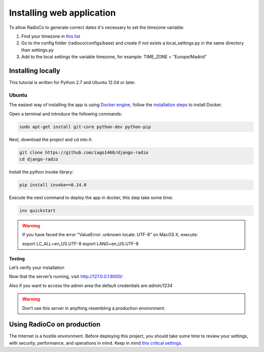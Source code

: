 ##########################
Installing web application
##########################

To allow RadioCo to generate correct dates it's necessary to set the timezone variable:

1. Find your timezone in `this list <https://en.wikipedia.org/wiki/List_of_tz_database_time_zones>`_
2. Go to the config folder (radioco/configs/base) and create if not exists a local_settings.py in the same directory than settings.py
3. Add to the local settings the variable timezone, for example: TIME_ZONE = "Europe/Madrid"


******************
Installing locally
******************

This tutorial is written for Python 2.7 and Ubuntu 12.04 or later.

Ubuntu
======

The easiest way of installing the app is using `Docker engine <https://docs.docker.com/engine/>`_, 
follow the `installation steps <https://docs.docker.com/engine/installation/>`_ to install Docker.


Open a terminal and introduce the following commands:

.. code-block:: bash

    sudo apt-get install git-core python-dev python-pip


Next, download the project and cd into it:

.. code-block:: bash

    git clone https://github.com/iago1460/django-radio
    cd django-radio


Install the python invoke library:

.. code-block:: bash

    pip install invoke==0.14.0


Execute the next command to deploy the app in docker, this step take some time:

.. code-block:: bash

    inv quickstart


.. warning::

    If you have faced the error "ValueError: unknown locale: UTF-8" on MacOS X, execute:

    export LC_ALL=en_US.UTF-8
    export LANG=en_US.UTF-8


Testing
-------

Let’s verify your installation

Now that the server’s running, visit http://127.0.0.1:8000/

Also if you want to access the admin area the default credentials are `admin/1234`

.. warning::

    Don’t use this server in anything resembling a production environment. 



***************************
Using RadioCo on production
***************************

The Internet is a hostile environment.
Before deploying this project, you should take some time to review your settings, with security, performance, and operations in mind.
Keep in mind `this critical settings <https://docs.djangoproject.com/en/1.10/howto/deployment/checklist/#critical-settings>`_.
